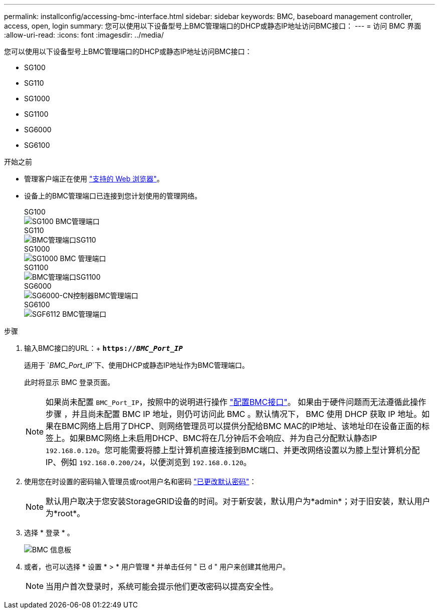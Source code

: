 ---
permalink: installconfig/accessing-bmc-interface.html 
sidebar: sidebar 
keywords: BMC, baseboard management controller, access, open, login 
summary: 您可以使用以下设备型号上BMC管理端口的DHCP或静态IP地址访问BMC接口：  
---
= 访问 BMC 界面
:allow-uri-read: 
:icons: font
:imagesdir: ../media/


[role="lead"]
您可以使用以下设备型号上BMC管理端口的DHCP或静态IP地址访问BMC接口：

* SG100
* SG110
* SG1000
* SG1100
* SG6000
* SG6100


.开始之前
* 管理客户端正在使用 https://docs.netapp.com/us-en/storagegrid-118/admin/web-browser-requirements.html["支持的 Web 浏览器"^]。
* 设备上的BMC管理端口已连接到您计划使用的管理网络。
+
[role="tabbed-block"]
====
.SG100
--
image::../media/sg100_bmc_management_port.png[SG100 BMC管理端口]

--
.SG110
--
image::../media/sgf6112_cn_bmc_management_port.png[BMC管理端口SG110]

--
.SG1000
--
image::../media/sg1000_bmc_management_port.png[SG1000 BMC 管理端口]

--
.SG1100
--
image::../media/sg1100_bmc_management_port.png[BMC管理端口SG1100]

--
.SG6000
--
image::../media/sg6000_cn_bmc_management_port.gif[SG6000-CN控制器BMC管理端口]

--
.SG6100
--
image::../media/sgf6112_cn_bmc_management_port.png[SGF6112 BMC管理端口]

--
====


.步骤
. 输入BMC接口的URL：+
`*https://_BMC_Port_IP_*`
+
适用于 `_BMC_Port_IP_`下、使用DHCP或静态IP地址作为BMC管理端口。

+
此时将显示 BMC 登录页面。

+

NOTE: 如果尚未配置 `BMC_Port_IP`，按照中的说明进行操作 link:configuring-bmc-interface.html["配置BMC接口"]。  如果由于硬件问题而无法遵循此操作步骤 ，并且尚未配置 BMC IP 地址，则仍可访问此 BMC 。默认情况下， BMC 使用 DHCP 获取 IP 地址。如果在BMC网络上启用了DHCP、则网络管理员可以提供分配给BMC MAC的IP地址、该地址印在设备正面的标签上。如果BMC网络上未启用DHCP、BMC将在几分钟后不会响应、并为自己分配默认静态IP `192.168.0.120`。您可能需要将膝上型计算机直接连接到BMC端口、并更改网络设置以为膝上型计算机分配IP、例如 `192.168.0.200/24`，以便浏览到 `192.168.0.120`。

. 使用您在时设置的密码输入管理员或root用户名和密码 link:changing-root-password-for-bmc-interface.html["已更改默认密码"]：
+

NOTE: 默认用户取决于您安装StorageGRID设备的时间。对于新安装，默认用户为*admin*；对于旧安装，默认用户为*root*。

. 选择 * 登录 * 。
+
image::../media/bmc_dashboard.gif[BMC 信息板]

. 或者，也可以选择 * 设置 * > * 用户管理 * 并单击任何 " 已 `d` " 用户来创建其他用户。
+

NOTE: 当用户首次登录时，系统可能会提示他们更改密码以提高安全性。


